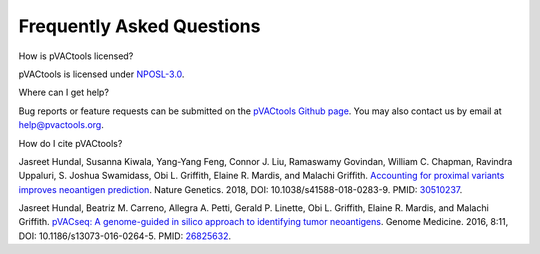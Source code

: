 .. raw:: html

   <style> .large {font-size: 110%; font-weight: bold} </style>
   <style> .large-code {font-size: 110%; font-family: monospace} </style>


Frequently Asked Questions
==========================

.. role:: large
.. role:: large-code

:large:`How is pVACtools licensed?`

pVACtools is licensed under `NPOSL-3.0
<http://opensource.org/licenses/NPOSL-3.0>`_.

:large:`Where can I get help?`

Bug reports or feature requests can be submitted on the `pVACtools Github page <https://github.com/griffithlab/pVACtools/issues>`_. You may also contact us by email at help@pvactools.org.

:large:`How do I cite pVACtools?`

Jasreet Hundal, Susanna Kiwala, Yang-Yang Feng, Connor J. Liu, Ramaswamy Govindan, William C. Chapman, Ravindra Uppaluri, S. Joshua Swamidass, Obi L. Griffith, Elaine R. Mardis, and Malachi Griffith. `Accounting for proximal variants improves neoantigen prediction <https://www.nature.com/articles/s41588-018-0283-9>`_. Nature Genetics. 2018, DOI: 10.1038/s41588-018-0283-9. PMID: `30510237 <https://www.ncbi.nlm.nih.gov/pubmed/30510237>`_.

Jasreet Hundal, Beatriz M. Carreno, Allegra A. Petti, Gerald P. Linette, Obi
L. Griffith, Elaine R. Mardis, and Malachi Griffith. `pVACseq: A genome-guided
in silico approach to identifying tumor neoantigens <http://www.genomemedicine.com/content/8/1/11>`_. Genome Medicine. 2016,
8:11, DOI: 10.1186/s13073-016-0264-5. PMID: `26825632
<http://www.ncbi.nlm.nih.gov/pubmed/26825632>`_.

